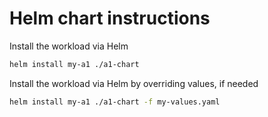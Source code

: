 * Helm chart instructions

Install the workload via Helm
#+begin_src sh
helm install my-a1 ./a1-chart
#+end_src


Install the workload via Helm by overriding values, if needed
#+begin_src sh
helm install my-a1 ./a1-chart -f my-values.yaml
#+end_src

